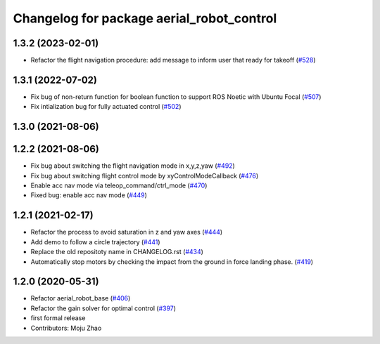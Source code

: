 ^^^^^^^^^^^^^^^^^^^^^^^^^^^^^^^^^^^^^^^^^^
Changelog for package aerial_robot_control
^^^^^^^^^^^^^^^^^^^^^^^^^^^^^^^^^^^^^^^^^^

1.3.2 (2023-02-01)
------------------
* Refactor the flight navigation procedure: add message to inform user that ready for takeoff (`#528 <https://github.com/jsk-ros-pkg/aerial_robot/issues/528>`_)

1.3.1 (2022-07-02)
------------------

* Fix bug of non-return function for boolean function to support ROS Noetic with Ubuntu Focal (`#507 <https://github.com/jsk-ros-pkg/aerial_robot/issues/507>`_)
* Fix intialization bug for fully actuated control (`#502 <https://github.com/jsk-ros-pkg/aerial_robot/issues/502>`_)

1.3.0 (2021-08-06)
------------------

1.2.2 (2021-08-06)
------------------
* Fix bug about switching the flight navigation mode in x,y,z,yaw (`#492 <https://github.com/JSKAerialRobot/aerial_robot/issues/492>`_)
* Fix bug about switching flight control mode by xyControlModeCallback (`#476 <https://github.com/JSKAerialRobot/aerial_robot/issues/476>`_)
* Enable acc nav mode via teleop_command/ctrl_mode (`#470 <https://github.com/JSKAerialRobot/aerial_robot/issues/470>`_)
* Fixed bug: enable acc nav mode (`#449 <https://github.com/JSKAerialRobot/aerial_robot/issues/449>`_)


1.2.1 (2021-02-17)
------------------
* Refactor the process to avoid saturation in z and yaw axes (`#444 <https://github.com/JSKAerialRobot/aerial_robot/issues/444>`_)
* Add demo to follow a circle trajectory (`#441 <https://github.com/JSKAerialRobot/aerial_robot/issues/441>`_)
* Replace the old repositoty name in CHANGELOG.rst (`#434 <https://github.com/JSKAerialRobot/aerial_robot/issues/434>`_)
* Automatically stop motors by checking the  impact  from the  ground in force landing phase. (`#419 <https://github.com/JSKAerialRobot/aerial_robot/issues/419>`_)


1.2.0 (2020-05-31)
------------------
* Refactor aerial_robot_base (`#406 <https://github.com/JSKAerialRobot/aerial_robot/issues/406>`_)
* Refactor the gain solver for optimal control (`#397 <https://github.com/JSKAerialRobot/aerial_robot/issues/397>`_)
* first formal release
* Contributors: Moju Zhao
